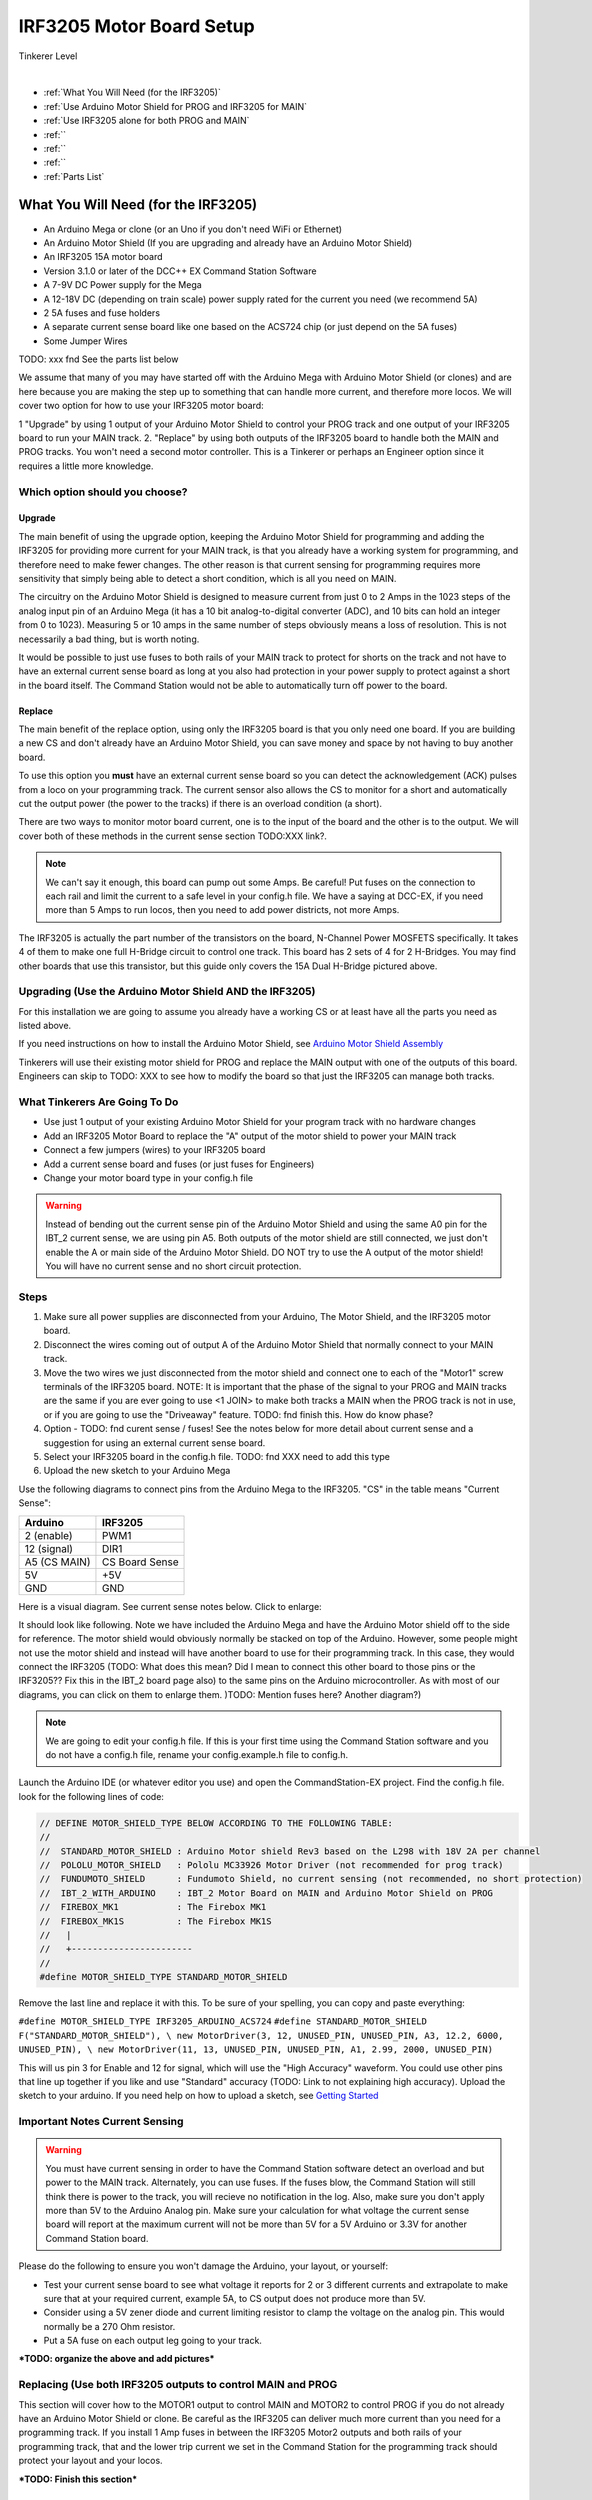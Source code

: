 **************************
IRF3205 Motor Board Setup
**************************

.. image:: ../../_static/images/tinkerer.png
   :alt: Engineer Icon
   :scale: 50%
   :align: left

Tinkerer Level

|

- :ref:`What You Will Need (for the IRF3205)`
- :ref:`Use Arduino Motor Shield for PROG and IRF3205 for MAIN`
- :ref:`Use IRF3205 alone for both PROG and MAIN`
- :ref:``
- :ref:``
- :ref:``
- :ref:`Parts List`

What You Will Need (for the IRF3205)
=====================================

* An Arduino Mega or clone (or an Uno if you don't need WiFi or Ethernet)
* An Arduino Motor Shield (If you are upgrading and already have an Arduino Motor Shield)
* An IRF3205 15A motor board
* Version 3.1.0 or later of the DCC++ EX Command Station Software
* A 7-9V DC Power supply for the Mega
* A 12-18V DC (depending on train scale) power supply rated for the current you need (we recommend 5A)
* 2 5A fuses and fuse holders
* A separate current sense board like one based on the ACS724 chip (or just depend on the 5A fuses)
* Some Jumper Wires

TODO: xxx fnd See the parts list below

We assume that many of you may have started off with the Arduino Mega with Arduino Motor Shield (or clones) and are here because you are making the step up to something that can handle more current, and therefore more locos. We will cover two option for how to use your IRF3205 motor board:

1 "Upgrade" by using 1 output of your Arduino Motor Shield to control your PROG track and one output of your IRF3205 board to run your MAIN track.
2. "Replace" by using both outputs of the IRF3205 board to handle both the MAIN and PROG tracks. You won't need a second motor controller. This is a Tinkerer or perhaps an Engineer option since it requires a little more knowledge.

Which option should you choose?
-----------------------------------

Upgrade
^^^^^^^^

The main benefit of using the upgrade option, keeping the Arduino Motor Shield for programming and adding the IRF3205 for providing more current for your MAIN track, is that you already have a working system for programming, and therefore need to make fewer changes. The other reason is that current sensing for programming requires more sensitivity that simply being able to detect a short condition, which is all you need on MAIN. 

The circuitry on the Arduino Motor Shield is designed to measure current from just 0 to 2 Amps in the 1023 steps of the analog input pin of an Arduino Mega (it has a 10 bit analog-to-digital converter (ADC), and 10 bits can hold an integer from 0 to 1023). Measuring 5 or 10 amps in the same number of steps obviously means a loss of resolution. This is not necessarily a bad thing, but is worth noting.

It would be possible to just use fuses to both rails of your MAIN track to protect for shorts on the track and not have to have an external current sense board as long at you also had protection in your power supply to protect against a short in the board itself. The Command Station would not be able to automatically turn off power to the board.

Replace
^^^^^^^^

The main benefit of the replace option, using only the IRF3205 board is that you only need one board. If you are building a new CS and don't already have an Arduino Motor Shield, you can save money and space by not having to buy another board.

To use this option you **must** have an external current sense board so you can detect the acknowledgement (ACK) pulses from a loco on your programming track. The current sensor also allows the CS to monitor for a short and automatically cut the output power (the power to the tracks) if there is an overload condition (a short).

There are two ways to monitor motor board current, one is to the input of the board and the other is to the output. We will cover both of these methods in the current sense section TODO:XXX link?.

.. Note:: We can't say it enough, this board can pump out some Amps. Be careful! Put fuses on the connection to each rail and limit the current to a safe level in your config.h file. We have a saying at DCC-EX, if you need more than 5 Amps to run locos, then you need to add power districts, not more Amps.

.. image:: ../../_static/images/motor-boards/15A_Dual_HBridge3.jpg
   :alt: 15A Dual H-Bridge
   :scale: 50%
   :align: center

The IRF3205 is actually the part number of the transistors on the board, N-Channel Power MOSFETS specifically. It takes 4 of them to make one full H-Bridge circuit to control one track. This board has 2 sets of 4 for 2 H-Bridges. You may find other boards that use this transistor, but this guide only covers the 15A Dual H-Bridge pictured above.

Upgrading (Use the Arduino Motor Shield AND the IRF3205)
---------------------------------------------------------

For this installation we are going to assume you already have a working CS or at least have all the parts you need as listed above.

If you need instructions on how to install the Arduino Motor Shield, see `Arduino Motor Shield Assembly <../../get-started/assembly.html>`_

Tinkerers will use their existing motor shield for PROG and replace the MAIN output with one of the outputs of this board. Engineers can skip to TODO: XXX to see how to modify the board so that just the IRF3205 can manage both tracks.

What Tinkerers Are Going To Do
-------------------------------

* Use just 1 output of your existing Arduino Motor Shield for your program track with no hardware changes
* Add an IRF3205 Motor Board to replace the "A" output of the motor shield to power your MAIN track
* Connect a few jumpers (wires) to your IRF3205 board
* Add a current sense board and fuses (or just fuses for Engineers)
* Change your motor board type in your config.h file

.. WARNING:: Instead of bending out the current sense pin of the Arduino Motor Shield and using the same A0 pin for the IBT_2 current sense, we are using pin A5. Both outputs of the motor shield are still connected, we just don't enable the A or main side of the Arduino Motor Shield. DO NOT try to use the A output of the motor shield! You will have no current sense and no short circuit protection.

Steps 
------

1. Make sure all power supplies are disconnected from your Arduino, The Motor Shield, and the IRF3205 motor board.

2. Disconnect the wires coming out of output A of the Arduino Motor Shield that normally connect to your MAIN track.

3. Move the two wires we just disconnected from the motor shield and connect one to each of the "Motor1" screw terminals of the IRF3205 board. NOTE: It is important that the phase of the signal to your PROG and MAIN tracks are the same if you are ever going to use <1 JOIN> to make both tracks a MAIN when the PROG track is not in use, or if you are going to use the "Driveaway" feature. TODO: fnd finish this. How do know phase?

4. Option - TODO: fnd curent sense / fuses! See the notes below for more detail about current sense and a suggestion for using an external current sense board.

5. Select your IRF3205 board in the config.h file. TODO: fnd XXX need to add this type

6. Upload the new sketch to your Arduino Mega

Use the following diagrams to connect pins from the Arduino Mega to the IRF3205. "CS" in the table means "Current Sense":

+--------------+----------------------+
|  Arduino     |        IRF3205       |
+==============+======================+
| 2 (enable)   |        PWM1          |
+--------------+----------------------+
| 12 (signal)  |        DIR1          |
+--------------+----------------------+
| A5 (CS MAIN) |   CS Board Sense     |
+--------------+----------------------+
|     5V       |        +5V           |
+--------------+----------------------+
|     GND      |        GND           |
+--------------+----------------------+

Here is a visual diagram. See current sense notes below. Click to enlarge:

.. image:: ../../_static/images/motorboards/ibt_wiring.png
   :alt: IBT_2 Wiring 1
   :scale: 70%


It should look like following. Note we have included the Arduino Mega and have the Arduino Motor shield off to the side for reference. The motor shield would obviously normally be stacked on top of the Arduino. However, some people might not use the motor shield and instead will have another board to use for their programming track. In this case, they would connect the IRF3205 (TODO: What does this mean? Did I mean to connect this other board to those pins or the IRF3205?? Fix this in the IBT_2 board page also) to the same pins on the Arduino microcontroller. As with most of our diagrams, you can click on them to enlarge them. )TODO: Mention fuses here? Another diagram?)

.. image:: ../../_static/images/motorboards/ibt_2_wiring_fritz.png
   :alt: IBT_2 Wiring 2
   :scale: 25%

.. Note:: We are going to edit your config.h file. If this is your first time using the Command Station software and you do not have a config.h file, rename your config.example.h file to config.h.

Launch the Arduino IDE (or whatever editor you use) and open the CommandStation-EX project. Find the config.h file. look for the following lines of code:

.. code-block:: cpp

   // DEFINE MOTOR_SHIELD_TYPE BELOW ACCORDING TO THE FOLLOWING TABLE:
   //
   //  STANDARD_MOTOR_SHIELD : Arduino Motor shield Rev3 based on the L298 with 18V 2A per channel
   //  POLOLU_MOTOR_SHIELD   : Pololu MC33926 Motor Driver (not recommended for prog track)
   //  FUNDUMOTO_SHIELD      : Fundumoto Shield, no current sensing (not recommended, no short protection)
   //  IBT_2_WITH_ARDUINO    : IBT_2 Motor Board on MAIN and Arduino Motor Shield on PROG
   //  FIREBOX_MK1           : The Firebox MK1                    
   //  FIREBOX_MK1S          : The Firebox MK1S   
   //   |
   //   +-----------------------
   //
   #define MOTOR_SHIELD_TYPE STANDARD_MOTOR_SHIELD

Remove the last line and replace it with this. To be sure of your spelling, you can copy and paste everything:

``#define MOTOR_SHIELD_TYPE IRF3205_ARDUINO_ACS724``
``#define STANDARD_MOTOR_SHIELD F("STANDARD_MOTOR_SHIELD"), \
new MotorDriver(3, 12, UNUSED_PIN, UNUSED_PIN, A3, 12.2, 6000, UNUSED_PIN), \
new MotorDriver(11, 13, UNUSED_PIN, UNUSED_PIN, A1, 2.99, 2000, UNUSED_PIN)``

This will us pin 3 for Enable and 12 for signal, which will use the "High Accuracy" waveform. You could use other pins that line up together if you like and use "Standard" accuracy (TODO: Link to not explaining high accuracy).
Upload the sketch to your arduino. If you need help on how to upload a sketch, see `Getting Started <../../get-started/index.html>`_

Important Notes Current Sensing
----------------------------------------

.. WARNING:: You must have current sensing in order to have the Command Station software detect an overload and but power to the MAIN track. Alternately, you can use fuses. If the fuses blow, the Command Station will still think there is power to the track, you will recieve no notification in the log. Also, make sure you don't apply more than 5V to the Arduino Analog pin. Make sure your calculation for what voltage the current sense board will report at the maximum current will not be more than 5V for a 5V Arduino or 3.3V for another Command Station board.

Please do the following to ensure you won't damage the Arduino, your layout, or yourself:

* Test your current sense board to see what voltage it reports for 2 or 3 different currents and extrapolate to make sure that at your required current, example 5A, to CS output does not produce more than 5V.
* Consider using a 5V zener diode and current limiting resistor to clamp the voltage on the analog pin. This would normally be a 270 Ohm resistor.
* Put a 5A fuse on each output leg going to your track.

***TODO: organize the above and add pictures***


Replacing (Use both IRF3205 outputs to control MAIN and PROG
-------------------------------------------------------------

This section will cover how to the MOTOR1 output to control MAIN and MOTOR2 to control PROG if you do not already have an Arduino Motor Shield or clone. Be careful as the IRF3205 can deliver much more current than you need for a programming track. If you install 1 Amp fuses in between the IRF3205 Motor2 outputs and both rails of your programming track, that and the lower trip current we set in the Command Station for the programming track should protect your layout and your locos.

***TODO: Finish this section***

Using Other External Current Sense
------------------------------------

TODO: finish this. Circuits and boards we tested are the MAX471 (up to 3A), the Pololu ACS724 (10A+), and a 5A current sense transformer for use with one output wire wrapped through it going directly to the track.

***TODO: Add help or point to a section for external CS boards***

Tech Notes
===========

Motor Board Definitions
------------------------

The choice of motor driver is set in the config.h file. It is set in the following line:

``#define MOTOR_SHIELD_TYPE [Motor Board Type]``

The default is "STANDARD_MOTOR_SHIELD" For Arduino and clone shields.

If you want to change your motor shield or create a definition for one that does not yet have built-in support, you can follow the simple instructions in the `Motor Board Config Section <../motor-board-config.html>`_

For the Engineers, the defintions and implementation for motor board control are in the following files:

  **MotorDrivers.h**  - Contains the definitions for all the currently supported motor boards
  **MotorDriver.h** - Creates the "MotorDriver" C++ class that defines the data type for a motor controller
  **MotorDriver.cpp** - The routines that control the operation of a motor controller (Power, Current Sense, etc.)

Normally you would never need to get into these files, we just mention them because it can be helpful to see the examples in the code if you want to learn more about how to customize your motor board definition or see how things work.

IRF3205 15A Motor Board schematic
------------------------------------

Below is a link to the IBT_2 schematic. Click to enlarge. TODO: this is wrong

.. image:: ../../_static/images/schematics/IBT_2_schematic.jpg
   :scale: 50



TODO: xxx fnd 
-----------------

If you are an Engineer will be using the <1 JOIN> command to connect the main and prog tracks together when prog is not in use, keep the polarity of the rails the same with reference to each other. In other words, if you connect + to the left rail, then always keep + on the rail to the left as viewed from a train sitting on the track. We need to keep the phase of the DCC signal in sync between power districts.

Parts list:
Mean Well LRS-150-15
Enclosed Switchable Power Supply 1U Profile, 150W 15V 10A
http://amazon.com/gp/product/B019GYOPSS/
$23.38 +tax; prime shipping

ELEGOO MEGA 2560 R3 Board ATmega2560 ATMEGA16U2 + USB Cable
https://www.amazon.com/gp/product/B01H4ZLZLQ
$16.99 +tax; prime shipping

ACS724 Current Sensor Carrier 0 to 10A (this one has 400mv/A sensitivity)
https://www.pololu.com/product/4042
$9.95 + $3.95 shipping

DuPont pin M/F jumper wires 20cm – an assortment is fine
https://www.amazon.com/dp/B07GD2BWPY
$5.79 +tax; prime shipping

Dual Motor Driver Board H-Bridge IRF3205, 3-36V, 10A, Peak 30A
various sellers, prices and delivery methods. $16 and higher.
https://www.amazon.com/gp/product/B087PF8CZM
$24.40 +tax; prime shipping

See the PDF file IRF3205_mega_ACS724 in my trains folder

.. WARNING:: If you intend to use more than 5A of current though this board, we recommend using heat sinks.

.. WARNING:: Heat sinks must be insulated! The metal tabs on the transistors are connected to their drain (the middle pin). If you touched the metal of heat sink that was not insulated, or an uninsulated heat sink connected to one transistor touched the heatsink connected to another transistor, the results could be bad. You can used one big heat sink to connect the transistors, but you would have to use proper mounting hardware and thermal compound. Ideas below

XXX put images of thermal double sides tape or the mica and screw solution

1. Current sense on the input of the board for both tracks
2. Curent sense at the motor board outputs (to the tracks) for separate measurement
3. Cut the thick trace on the board and have separate current sense to each H-Bridge

from chris, re not using <1 JOIN> Alternatively you can connect the tracks through a dpdt relay and drive that with the feature that sets a gpio pin when joined... 

Add to mySetup.h
DCC::setJoinRelayPin(n)

more TODO: What about the motor shield main output we aren't using? Any pins to bend out? Ground current sense? Don't think so on the latter.

What does the ACS724 report for 6 or 7 amps? How to make sure it doesn't go over 5V to the Arduino analog pin.